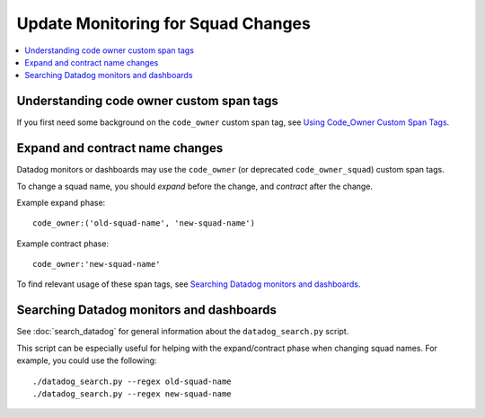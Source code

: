 Update Monitoring for Squad Changes
===================================

.. contents::
   :local:
   :depth: 2

Understanding code owner custom span tags
-----------------------------------------

If you first need some background on the ``code_owner`` custom span tag, see `Using Code_Owner Custom Span Tags`_.

.. _Using Code_Owner Custom Span Tags: https://github.com/edx/edx-arch-experiments/blob/main/edx_arch_experiments/datadog_monitoring/docs/how_tos/using_code_owner_custom_span_tags.rst

Expand and contract name changes
--------------------------------

Datadog monitors or dashboards may use the ``code_owner`` (or deprecated ``code_owner_squad``) custom span tags.

To change a squad name, you should *expand* before the change, and *contract* after the change.

Example expand phase::

    code_owner:('old-squad-name', 'new-squad-name')

Example contract phase::

    code_owner:'new-squad-name'

To find relevant usage of these span tags, see `Searching Datadog monitors and dashboards`_.

Searching Datadog monitors and dashboards
-----------------------------------------

See :doc:`search_datadog` for general information about the ``datadog_search.py`` script.

This script can be especially useful for helping with the expand/contract phase when changing squad names. For example, you could use the following::

    ./datadog_search.py --regex old-squad-name
    ./datadog_search.py --regex new-squad-name
